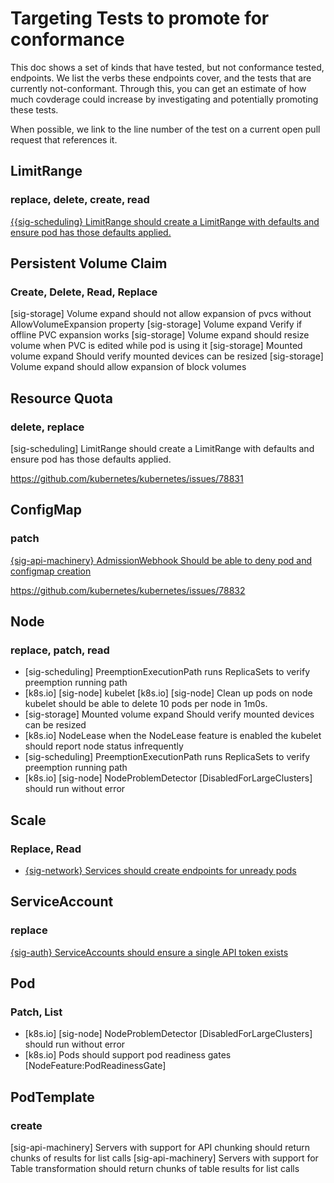 * Targeting Tests to promote for conformance
  This doc shows a set of kinds that have tested, but not conformance tested, endpoints.  We list the verbs these endpoints cover, and the tests that are currently not-conformant.  Through this, you can get an estimate of how much covderage could increase by investigating and potentially promoting these tests.
  
  When possible, we link to the line number of the test on a current open pull request that references it.
** LimitRange  
*** replace, delete, create, read
    [[https://github.com/kubernetes/kubernetes/blob/06e10c7e88a7c195d429a4bb92c2429163d26a51/test/e2e/scheduling/limit_range.go#L49][{{sig-scheduling} LimitRange should create a LimitRange with defaults and ensure pod has those defaults applied.]]

** Persistent Volume Claim
*** Create, Delete, Read, Replace
 [sig-storage] Volume expand should not allow expansion of pvcs without AllowVolumeExpansion property
 [sig-storage] Volume expand Verify if offline PVC expansion works
 [sig-storage] Volume expand should resize volume when PVC is edited while pod is using it
 [sig-storage] Mounted volume expand Should verify mounted devices can be resized
 [sig-storage] Volume expand should allow expansion of block volumes  

** Resource Quota
*** delete, replace
 [sig-scheduling] LimitRange should create a LimitRange with defaults and ensure pod has those defaults applied.

 https://github.com/kubernetes/kubernetes/issues/78831

** ConfigMap
*** patch

 [[https://github.com/kubernetes/kubernetes/blob/254781b9ecadb411767787f564ce10cc451cfaef/test/e2e/apimachinery/webhook.go#L133][{sig-api-machinery} AdmissionWebhook Should be able to deny pod and configmap creation]]

 https://github.com/kubernetes/kubernetes/issues/78832
** Node
*** replace, patch, read
 - [sig-scheduling] PreemptionExecutionPath runs ReplicaSets to verify preemption running path 
 - [k8s.io] [sig-node] kubelet [k8s.io] [sig-node] Clean up pods on node kubelet should be able to delete 10 pods per node in 1m0s.
 - [sig-storage] Mounted volume expand Should verify mounted devices can be resized
 - [k8s.io] NodeLease when the NodeLease feature is enabled the kubelet should report node status infrequently
 - [sig-scheduling] PreemptionExecutionPath runs ReplicaSets to verify preemption running path
 - [k8s.io] [sig-node] NodeProblemDetector [DisabledForLargeClusters] should run without error
** Scale
*** Replace, Read
 - [[https://github.com/kubernetes/kubernetes/blob/68530b150c377d6ffae80e745a7080169789b948/test/e2e/network/service.go#L1253][{sig-network} Services should create endpoints for unready pods]]   
** ServiceAccount
*** replace
    [[https://github.com/kubernetes/kubernetes/blob/523b9516435d2c3b671a0d86fabec4a8dd7c7bc6/test/e2e/auth/service_accounts.go#L57][{sig-auth} ServiceAccounts should ensure a single API token exists]]
** Pod
*** Patch, List
 - [k8s.io] [sig-node] NodeProblemDetector [DisabledForLargeClusters] should run without error
 - [k8s.io] Pods should support pod readiness gates [NodeFeature:PodReadinessGate]
** PodTemplate 
*** create
   [sig-api-machinery] Servers with support for API chunking should return chunks of results for list calls
   [sig-api-machinery] Servers with support for Table transformation should return chunks of table results for list calls


